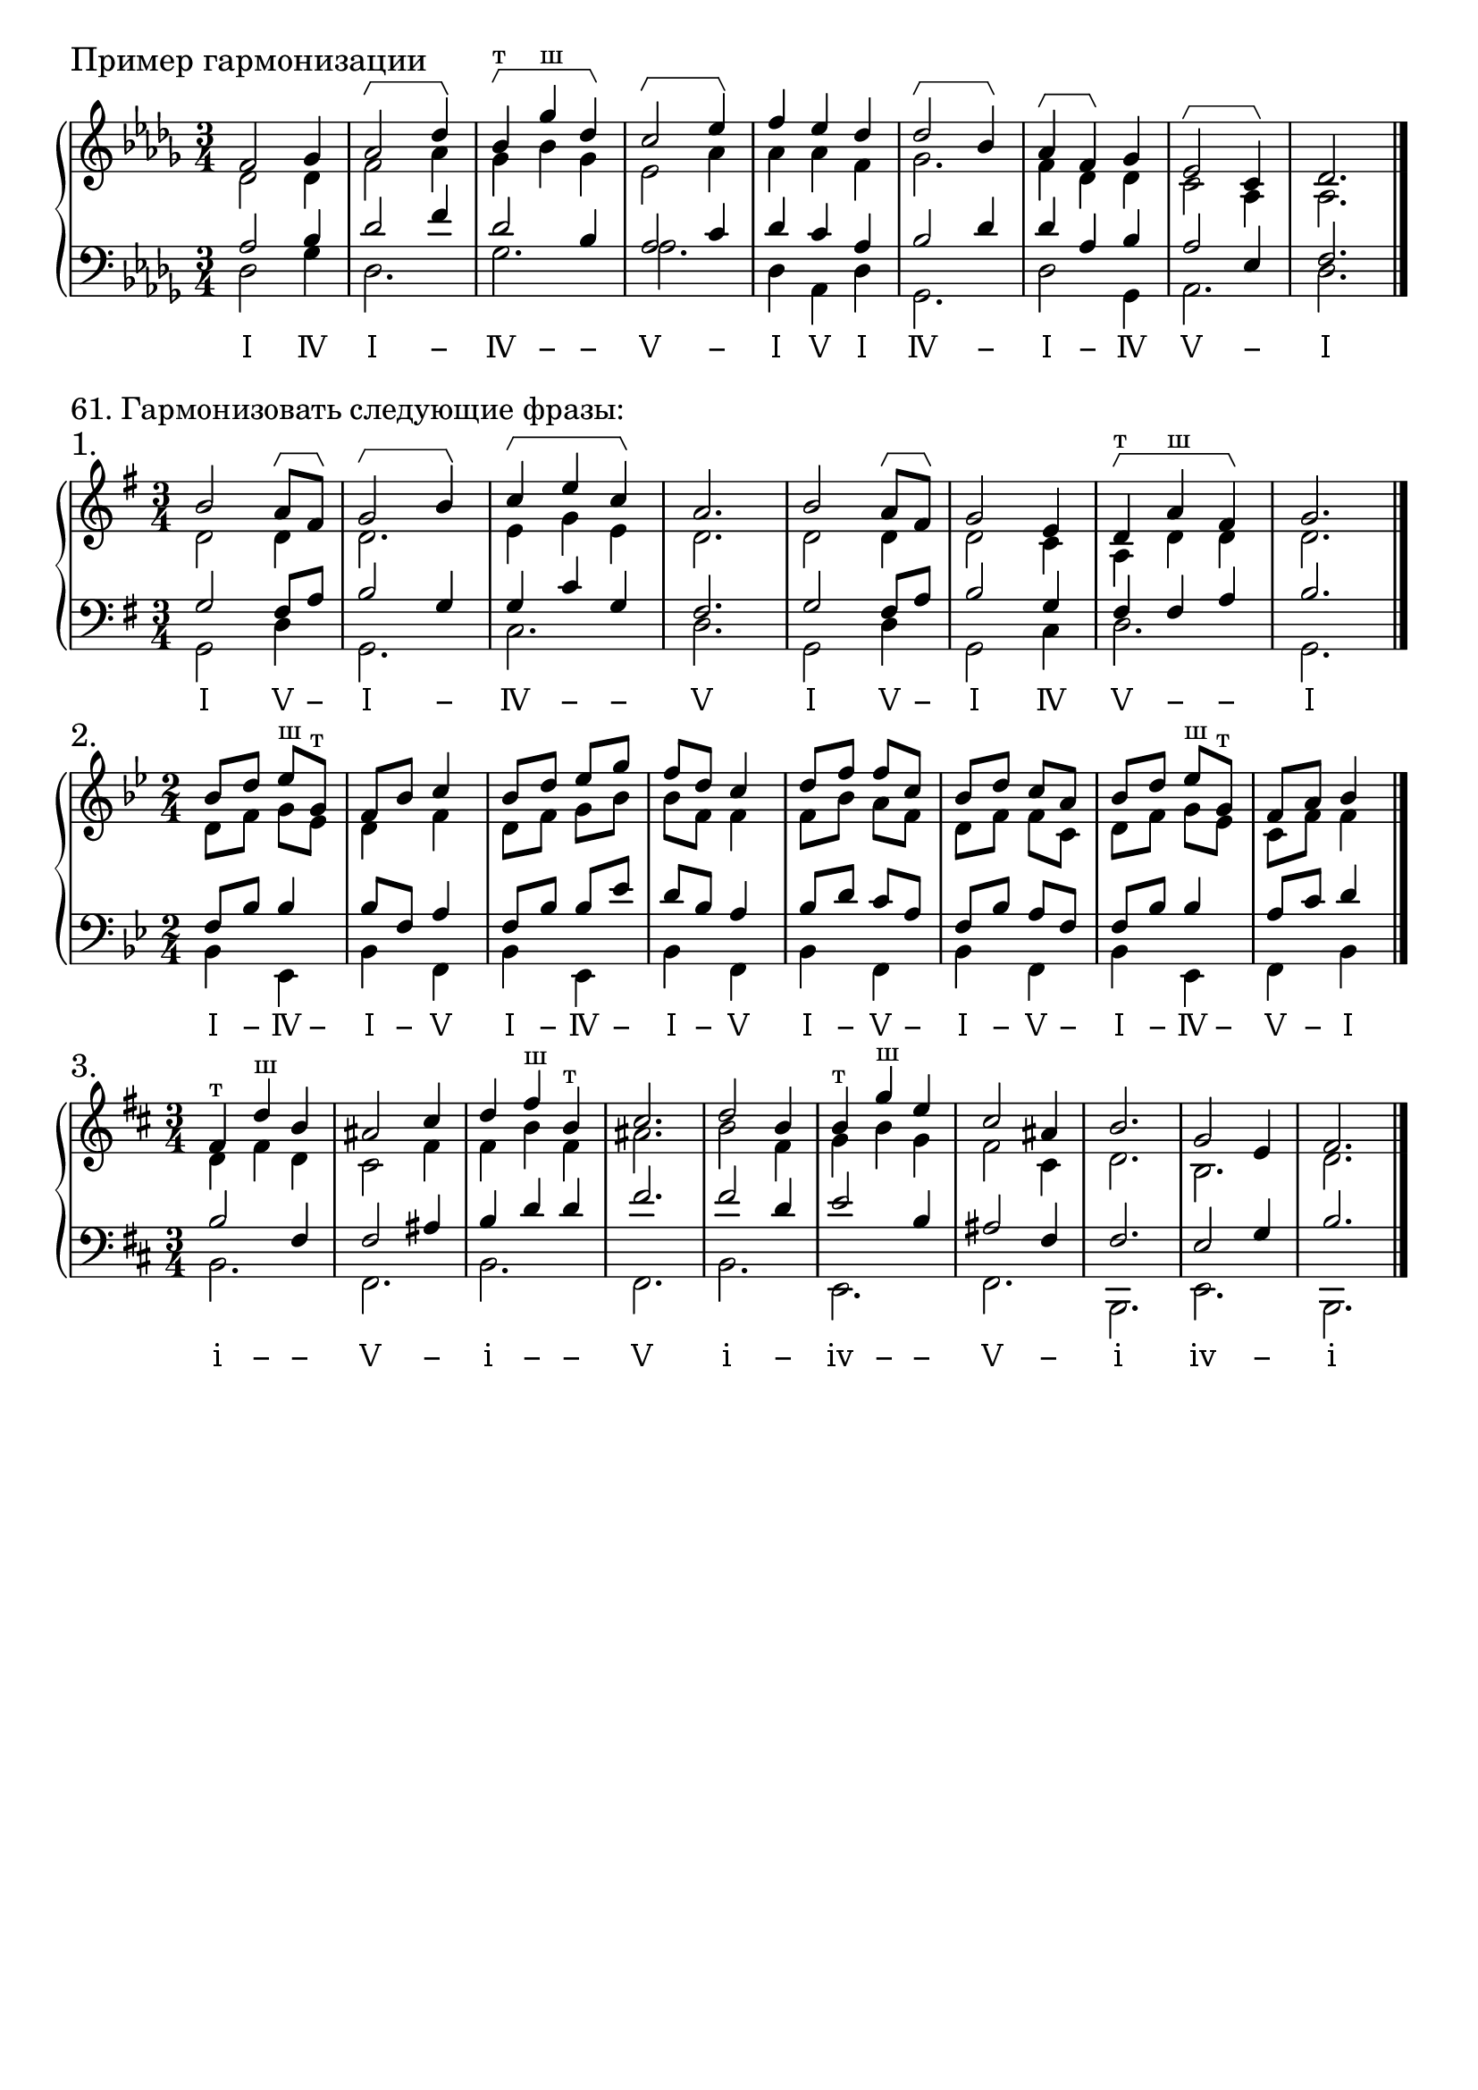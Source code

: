 \version "2.24.0"

\header {
  tagline = ##f
}

\layout {
  indent = 0\cm
  ragged-right = ##f
  \context {
    \Staff
    printKeyCancellation = ##f
    explicitKeySignatureVisibility = #end-of-line-invisible
    \override InstrumentName.font-series = #'bold
    \override TimeSignature.break-visibility = ##(#f #t #t)
  }
  \context {
    \Score
    \override BarNumber.break-visibility = ##(#f #f #f)
  }
  \context {
    \Voice
    \consists Horizontal_bracket_engraver
    \override HorizontalBracket.direction = #UP
  }
}

\parallelMusic voiceS,voiceA,voiceT,voiceB {
  f2 ges4 | des2 des4 | as2 bes4 | des2 ges4 |
  as2\startGroup des4\stopGroup | f2 as4 | des2 f4 | des2. |
  bes4^"т"\startGroup ges'^"ш" des\stopGroup | ges4 bes ges | des2 bes4 | ges2. |
  c2\startGroup es4\stopGroup | es2 as4 | as2 c4 | as2. |
  f4 es des | as4 as4 f4 | des4 c as | des,4 as des |
  des2\startGroup bes4\stopGroup | ges2. | bes2 des4 | ges,2. |
  as4\startGroup f\stopGroup ges | f4 des4 des4 | des4 as bes | des'2 ges,4 |
  es2\startGroup c4\stopGroup | c2 as4 | as2 es4 | as2. |
  des2. | as2. | f2. | des2. |
}

analysis = \lyricmode {
 Ⅰ Ⅳ Ⅰ − Ⅳ − − Ⅴ − Ⅰ Ⅴ Ⅰ Ⅳ − Ⅰ − Ⅳ Ⅴ − Ⅰ % Ⅰ Ⅳ Ⅴ −
}

\score {
  \new GrandStaff <<
    \new Staff <<
      \new Voice = "soprano" { \voiceOne
        \sectionLabel "Пример гармонизации" \key des \major \time 3/4 \relative c' \voiceS \bar "|."
      }
      \new Voice { \voiceTwo
        \relative c' \voiceA
      }
    >>
    \new Staff << \clef bass
      \new Voice { \voiceThree
        \relative c' \voiceT
      }
      \new Voice { \voiceFour
        \key des \major \relative c \voiceB
      }
    >>
    \new Lyrics \lyricsto "soprano" {
      \analysis
    }
  >>
  \layout { }
  \midi { }
}


\markup \large "61. Гармонизовать следующие фразы:"

\parallelMusic voiceS,voiceA,voiceT,voiceB {
  b2 a8\startGroup fis8\stopGroup | d2 d4 | g2 fis8 a8 | g2 d'4 |
  g2\startGroup b4\stopGroup | d2. | b2 g4 | g,2. |
  c4\startGroup e c\stopGroup | e4 g e | g4 c g | c2. |
  a2. | d2. | fis2. | d2. |
  b2 a8\startGroup fis8\stopGroup | d2 d4 | g2 fis8 a8 | g,2 d'4 |
  g2 e4 | d2 c4 | b2 g4 | g,2 c4 |
  d4^"т"\startGroup a'^"ш" fis\stopGroup | a4 d4 d | fis4 fis a | d2. |
  g2. | d2. | b2. | g,2. |
}

analysis = \lyricmode {
  Ⅰ Ⅴ − Ⅰ − Ⅳ − − Ⅴ Ⅰ Ⅴ − Ⅰ Ⅳ Ⅴ − − Ⅰ % Ⅰ Ⅳ Ⅴ −
}

\score {
  \new GrandStaff <<
    \new Staff <<
      \new Voice = "soprano" { \voiceOne
        \sectionLabel "1." \key g \major \time 3/4 \relative c'' \voiceS \bar "|."
      }
      \new Voice { \voiceTwo
        \relative c' \voiceA
      }
    >>
    \new Staff << \clef bass
      \new Voice { \voiceThree
        \relative c' \voiceT
      }
      \new Voice { \voiceFour
        \key g \major \relative c \voiceB
      }
    >>
    \new Lyrics \lyricsto "soprano" {
      \analysis
    }
  >>
  \layout { }
  \midi { }
}

\parallelMusic voiceS,voiceA,voiceT,voiceB {
  bes8 d es^"ш" g,^"т" | d8 f g es | f,8 bes bes4 | bes4 es, |
  f8 bes c4 | d4 f4 | bes8 f a4 | bes'4 f |
  bes8 d es g | d8 f g bes | f8 bes bes es | bes4 es, |
  f8 d c4 | bes8 f f4 | d8 bes a4 | bes'4 f |
  d8 f f c | f8 bes a f | bes8 d c a | bes4 f |
  bes8 d c a | d8 f f c | f8 bes a f | bes4 f |
  bes8 d es^"ш" g,^"т" | d8 f g es | f8 bes bes4 | bes4 es, |
  f8 a bes4 | c8 f f4 | a8 c d4 | f4 bes |
}

analysis = \lyricmode {
  Ⅰ − Ⅳ − Ⅰ − Ⅴ Ⅰ − Ⅳ − Ⅰ − Ⅴ Ⅰ − Ⅴ − Ⅰ − Ⅴ − Ⅰ − Ⅳ − Ⅴ − Ⅰ % Ⅰ Ⅳ Ⅴ −
}

\score {
  \new GrandStaff <<
    \new Staff <<
      \new Voice = "soprano" { \voiceOne
        \sectionLabel "2." \key bes \major \time 2/4 \relative c'' \voiceS \bar "|."
      }
      \new Voice { \voiceTwo
        \relative c' \voiceA
      }
    >>
    \new Staff << \clef bass
      \new Voice { \voiceThree
        \relative c' \voiceT
      }
      \new Voice { \voiceFour
        \key bes \major \relative c \voiceB
      }
    >>
    \new Lyrics \lyricsto "soprano" {
      \analysis
    }
  >>
  \layout { }
  \midi { }
}

\parallelMusic voiceS,voiceA,voiceT,voiceB {
  fis,4^"т" d'^"ш" b | d4 fis d | b2 fis4 | b2. |
  ais2 cis4 | cis2 fis4 | fis2 ais4 | fis2. |
  d4 fis^"ш" b,^"т" | fis4 b fis | b4 d d | b2. |
  cis2. | ais2. | fis2. | fis2. |
  d2 b4 | b2 fis4 | fis2 d4 | b2. |
  b4^"т" g'^"ш" e | g4 b g | e2 b4 | e,2. |
  cis2 ais4 | fis2 cis4 | ais2 fis4 | fis2. |
  b2. | d2. | fis2. | b,2. |
  g2 e4 | b2. | e2 g4 | e2. |
  fis2. | d2. | b2. | b2. |
}

analysis = \lyricmode {
  ⅰ − − Ⅴ − ⅰ − − Ⅴ ⅰ − ⅳ − − Ⅴ − ⅰ ⅳ − ⅰ % ⅰ ⅳ Ⅴ −
}

\score {
  \new GrandStaff <<
    \new Staff <<
      \new Voice = "soprano" { \voiceOne
        \sectionLabel "3." \key b \minor \time 3/4 \relative c'' \voiceS \bar "|."
      }
      \new Voice { \voiceTwo
        \relative c' \voiceA
      }
    >>
    \new Staff << \clef bass
      \new Voice { \voiceThree
        \relative c' \voiceT
      }
      \new Voice { \voiceFour
        \key b \minor \relative c \voiceB
      }
    >>
    \new Lyrics \lyricsto "soprano" {
      \analysis
    }
  >>
  \layout { }
  \midi { }
}
